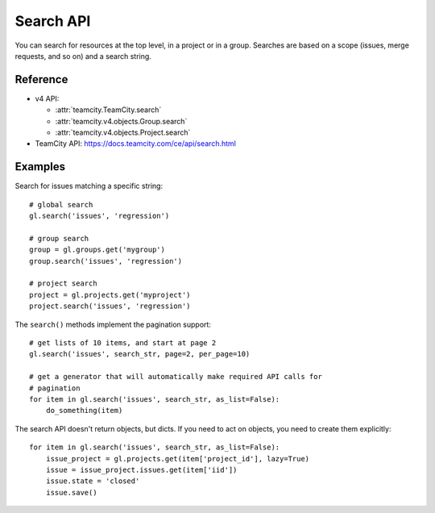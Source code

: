 ##########
Search API
##########

You can search for resources at the top level, in a project or in a group.
Searches are based on a scope (issues, merge requests, and so on) and a search
string.

Reference
---------

* v4 API:

  + :attr:`teamcity.TeamCity.search`
  + :attr:`teamcity.v4.objects.Group.search`
  + :attr:`teamcity.v4.objects.Project.search`

* TeamCity API: https://docs.teamcity.com/ce/api/search.html

Examples
--------

Search for issues matching a specific string::

    # global search
    gl.search('issues', 'regression')

    # group search
    group = gl.groups.get('mygroup')
    group.search('issues', 'regression')

    # project search
    project = gl.projects.get('myproject')
    project.search('issues', 'regression')

The ``search()`` methods implement the pagination support::

    # get lists of 10 items, and start at page 2
    gl.search('issues', search_str, page=2, per_page=10)

    # get a generator that will automatically make required API calls for
    # pagination
    for item in gl.search('issues', search_str, as_list=False):
        do_something(item)

The search API doesn't return objects, but dicts. If you need to act on
objects, you need to create them explicitly::

    for item in gl.search('issues', search_str, as_list=False):
        issue_project = gl.projects.get(item['project_id'], lazy=True)
        issue = issue_project.issues.get(item['iid'])
        issue.state = 'closed'
        issue.save()
